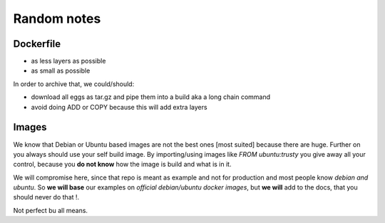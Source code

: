 ============
Random notes
============

Dockerfile
==========

- as less layers as possible
- as small as possible

In order to archive that, we could/should:

- download all eggs as tar.gz and pipe them into a build aka a long chain command
- avoid doing ADD or COPY because this will add extra layers

Images
======

We know that Debian or Ubuntu based images are not the best ones [most suited] because there are huge.
Further on you always should use your self build image.
By importing/using images like *FROM ubuntu:trusty* you give away all your control, because you **do not know** how the image is build and what is in it.

We will compromise here, since that repo is meant as example and not for production and most people know *debian and ubuntu*. So **we will base** our examples on *official debian/ubuntu docker images*, but **we will** add to the docs, that you should never do that !.

Not perfect bu all means.
